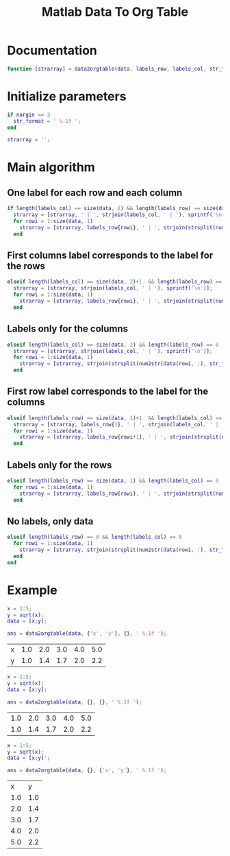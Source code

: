 #+TITLE: Matlab Data To Org Table
#+PROPERTY: header-args:matlab :tangle data2orgtable.m

* Documentation
#+begin_src matlab
  function [strarray] = data2orgtable(data, labels_row, labels_col, str_format)
#+end_src

* Initialize parameters
#+begin_src matlab
  if nargin == 3
    str_format = ' %.1f ';
  end

  strarray = '';
#+end_src

* Main algorithm
** One label for each row and each column
#+begin_src matlab
  if length(labels_col) == size(data, 2) && length(labels_row) == size(data, 1)
    strarray = [strarray, ' | ', strjoin(labels_col, ' | '), sprintf('\n')];
    for rowi = 1:size(data, 1)
      strarray = [strarray, labels_row{rowi}, ' | ', strjoin(strsplit(num2str(data(rowi, :), str_format)), ' | '), sprintf('\n')];
    end
#+end_src

** First columns label corresponds to the label for the rows
#+begin_src matlab
  elseif length(labels_col) == size(data, 2)+1  && length(labels_row) == size(data, 1)
    strarray = [strarray, strjoin(labels_col, ' | '), sprintf('\n')];
    for rowi = 1:size(data, 1)
      strarray = [strarray, labels_row{rowi}, ' | ', strjoin(strsplit(num2str(data(rowi, :), str_format)), ' | '), sprintf('\n')];
    end
#+end_src

** Labels only for the columns
#+begin_src matlab
  elseif length(labels_col) == size(data, 2) && length(labels_row) == 0
    strarray = [strarray, strjoin(labels_col, ' | '), sprintf('\n')];
    for rowi = 1:size(data, 1)
      strarray = [strarray, strjoin(strsplit(num2str(data(rowi, :), str_format)), ' | '), sprintf('\n')];
    end
#+end_src

** First row label corresponds to the label for the columns
#+begin_src matlab
  elseif length(labels_row) == size(data, 1)+1  && length(labels_col) == size(data, 2)
    strarray = [strarray, labels_row{1}, ' | ', strjoin(labels_col, ' | '), sprintf('\n')];
    for rowi = 1:size(data, 1)
      strarray = [strarray, labels_row{rowi+1}, ' | ', strjoin(strsplit(num2str(data(rowi, :), str_format)), ' | '), sprintf('\n')];
    end
#+end_src

** Labels only for the rows
#+begin_src matlab
  elseif length(labels_row) == size(data, 1) && length(labels_col) == 0
    for rowi = 1:size(data, 1)
      strarray = [strarray, labels_row{rowi}, ' | ', strjoin(strsplit(num2str(data(rowi, :), str_format)), ' | '), sprintf('\n')];
    end
#+end_src

** No labels, only data
#+begin_src matlab
  elseif length(labels_row) == 0 && length(labels_col) == 0
    for rowi = 1:size(data, 1)
      strarray = [strarray, strjoin(strsplit(num2str(data(rowi, :), str_format)), ' | '), sprintf('\n')];
    end
  end
#+end_src
* Example
  :PROPERTIES:
  :HEADER-ARGS:matlab+: :tangle no
  :END:

#+begin_src matlab :results value table :exports both :session *MATLABORG*
  x = 1:5;
  y = sqrt(x);
  data = [x;y];

  ans = data2orgtable(data, {'x', 'y'}, {}, ' %.1f ');
#+end_src

#+RESULTS:
| x | 1.0 | 2.0 | 3.0 | 4.0 | 5.0 |
| y | 1.0 | 1.4 | 1.7 | 2.0 | 2.2 |

#+begin_src matlab :results value table :exports both :session *MATLABORG*
  x = 1:5;
  y = sqrt(x);
  data = [x;y];

  ans = data2orgtable(data, {}, {}, ' %.1f ');
#+end_src

#+RESULTS:
| 1.0 | 2.0 | 3.0 | 4.0 | 5.0 |
| 1.0 | 1.4 | 1.7 | 2.0 | 2.2 |

#+begin_src matlab :results value table :exports both :session *MATLABORG*
  x = 1:5;
  y = sqrt(x);
  data = [x;y]';

  ans = data2orgtable(data, {}, {'x', 'y'}, ' %.1f ');
#+end_src

#+RESULTS:
|   x |   y |
| 1.0 | 1.0 |
| 2.0 | 1.4 |
| 3.0 | 1.7 |
| 4.0 | 2.0 |
| 5.0 | 2.2 |
